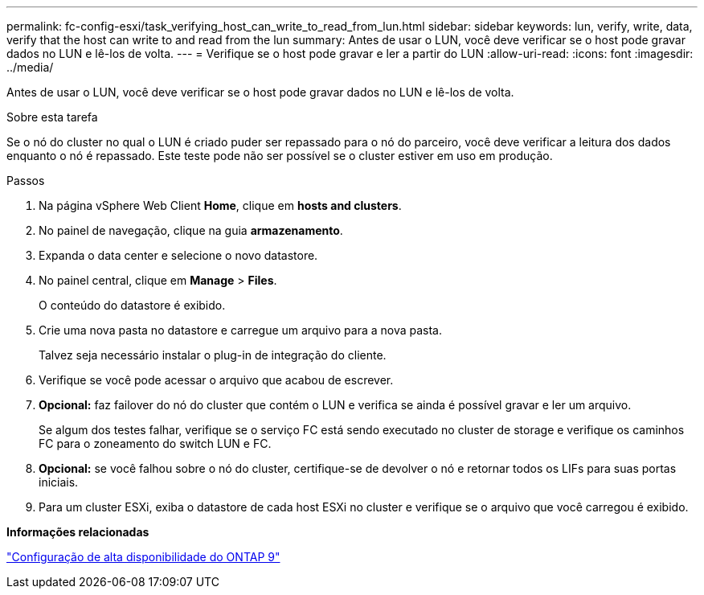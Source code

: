 ---
permalink: fc-config-esxi/task_verifying_host_can_write_to_read_from_lun.html 
sidebar: sidebar 
keywords: lun, verify, write, data, verify that the host can write to and read from the lun 
summary: Antes de usar o LUN, você deve verificar se o host pode gravar dados no LUN e lê-los de volta. 
---
= Verifique se o host pode gravar e ler a partir do LUN
:allow-uri-read: 
:icons: font
:imagesdir: ../media/


[role="lead"]
Antes de usar o LUN, você deve verificar se o host pode gravar dados no LUN e lê-los de volta.

.Sobre esta tarefa
Se o nó do cluster no qual o LUN é criado puder ser repassado para o nó do parceiro, você deve verificar a leitura dos dados enquanto o nó é repassado. Este teste pode não ser possível se o cluster estiver em uso em produção.

.Passos
. Na página vSphere Web Client *Home*, clique em *hosts and clusters*.
. No painel de navegação, clique na guia *armazenamento*.
. Expanda o data center e selecione o novo datastore.
. No painel central, clique em *Manage* > *Files*.
+
O conteúdo do datastore é exibido.

. Crie uma nova pasta no datastore e carregue um arquivo para a nova pasta.
+
Talvez seja necessário instalar o plug-in de integração do cliente.

. Verifique se você pode acessar o arquivo que acabou de escrever.
. *Opcional:* faz failover do nó do cluster que contém o LUN e verifica se ainda é possível gravar e ler um arquivo.
+
Se algum dos testes falhar, verifique se o serviço FC está sendo executado no cluster de storage e verifique os caminhos FC para o zoneamento do switch LUN e FC.

. *Opcional:* se você falhou sobre o nó do cluster, certifique-se de devolver o nó e retornar todos os LIFs para suas portas iniciais.
. Para um cluster ESXi, exiba o datastore de cada host ESXi no cluster e verifique se o arquivo que você carregou é exibido.


*Informações relacionadas*

https://docs.netapp.com/us-en/ontap/high-availability/index.html["Configuração de alta disponibilidade do ONTAP 9"]
